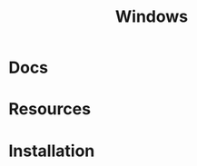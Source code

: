 :PROPERTIES:
:ID:       65aca91d-9285-412c-b2bd-bb81cea1a7ac
:END:
#+title: Windows

* Docs

* Resources

* Installation
